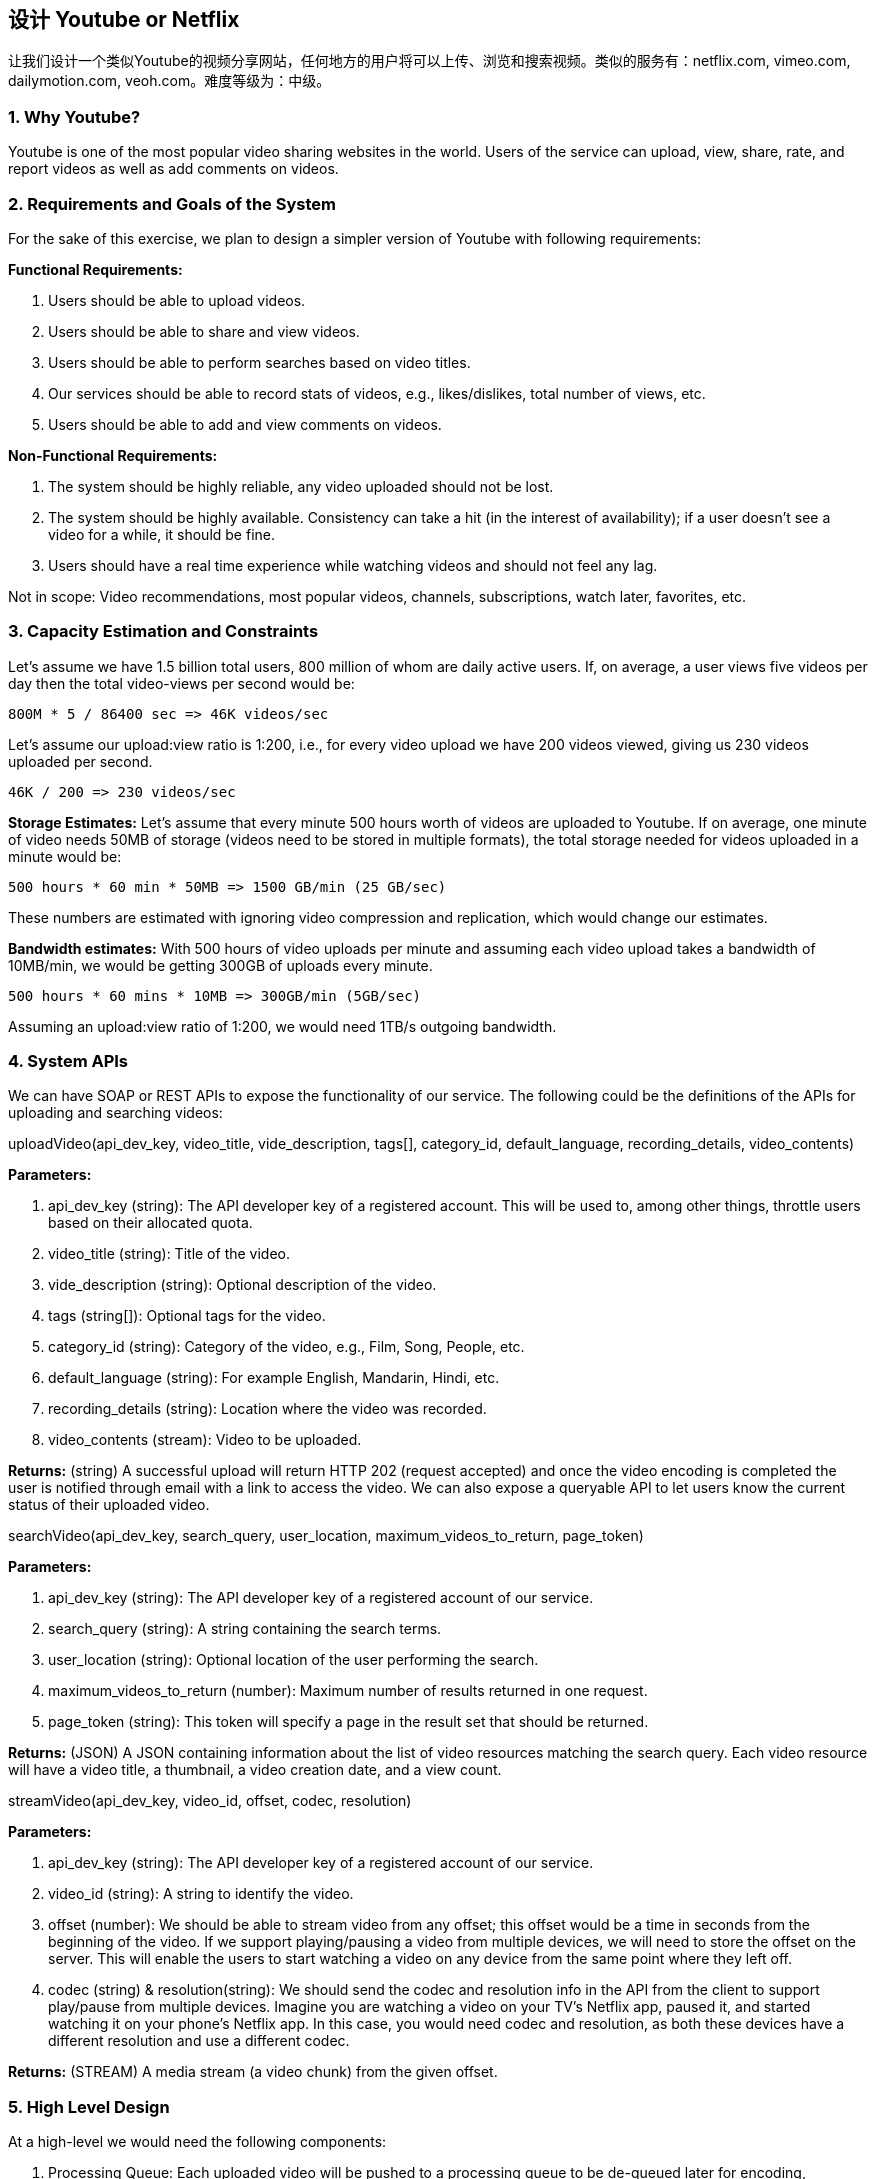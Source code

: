 == 设计 Youtube or Netflix

让我们设计一个类似Youtube的视频分享网站，任何地方的用户将可以上传、浏览和搜索视频。类似的服务有：netflix.com, vimeo.com, dailymotion.com, veoh.com。难度等级为：中级。

[[why-youtube]]
=== 1. Why Youtube?

Youtube is one of the most popular video sharing websites in the world.
Users of the service can upload, view, share, rate, and report videos as well as add comments on videos.

[[requrements-and-goals-of-the-system]]
=== 2. Requirements and Goals of the System

For the sake of this exercise, we plan to design a simpler version of Youtube with following requirements:

*Functional Requirements:*

. Users should be able to upload videos.
. Users should be able to share and view videos.
. Users should be able to perform searches based on video titles.
. Our services should be able to record stats of videos, e.g., likes/dislikes, total number of views, etc.
. Users should be able to add and view comments on videos.

*Non-Functional Requirements:*

. The system should be highly reliable, any video uploaded should not be lost.
. The system should be highly available.
Consistency can take a hit (in the interest of availability); if a user doesn’t see a video for a while, it should be fine.
. Users should have a real time experience while watching videos and should not feel any lag.

Not in scope: Video recommendations, most popular videos, channels, subscriptions, watch later, favorites, etc.

[[capacity-estimation-and-constraints]]
=== 3. Capacity Estimation and Constraints

Let’s assume we have 1.5 billion total users, 800 million of whom are daily active users.
If, on average, a user views five videos per day then the total video-views per second would be:

[source,text]
====
    800M * 5 / 86400 sec => 46K videos/sec
====

Let’s assume our upload:view ratio is 1:200, i.e., for every video upload we have 200 videos viewed, giving us 230 videos uploaded per second.

[source,text]
====
    46K / 200 => 230 videos/sec
====

*Storage Estimates:* Let’s assume that every minute 500 hours worth of videos are uploaded to Youtube.
If on average, one minute of video needs 50MB of storage (videos need to be stored in multiple formats), the total storage needed for videos uploaded in a minute would be:

[source,text]
====
    500 hours * 60 min * 50MB => 1500 GB/min (25 GB/sec)
====

These numbers are estimated with ignoring video compression and replication, which would change our estimates.

*Bandwidth estimates:* With 500 hours of video uploads per minute and assuming each video upload takes a bandwidth of 10MB/min, we would be getting 300GB of uploads every minute.

[source,text]
====
    500 hours * 60 mins * 10MB => 300GB/min (5GB/sec)
====

Assuming an upload:view ratio of 1:200, we would need 1TB/s outgoing bandwidth.

[[system-APIs]]
=== 4. System APIs

We can have SOAP or REST APIs to expose the functionality of our service.
The following could be the definitions of the APIs for uploading and searching videos:

uploadVideo(api_dev_key, video_title, vide_description, tags[], category_id, default_language, recording_details, video_contents)

*Parameters:*

. api_dev_key (string): The API developer key of a registered account.
This will be used to, among other things, throttle users based on their allocated quota.
. video_title (string): Title of the video.
. vide_description (string): Optional description of the video.
. tags (string[]): Optional tags for the video.
. category_id (string): Category of the video, e.g., Film, Song, People, etc.
. default_language (string): For example English, Mandarin, Hindi, etc.
. recording_details (string): Location where the video was recorded.
. video_contents (stream): Video to be uploaded.

*Returns:* (string) A successful upload will return HTTP 202 (request accepted) and once the video encoding is completed the user is notified through email with a link to access the video.
We can also expose a queryable API to let users know the current status of their uploaded video.

searchVideo(api_dev_key, search_query, user_location, maximum_videos_to_return, page_token)

*Parameters:*

. api_dev_key (string): The API developer key of a registered account of our service.
. search_query (string): A string containing the search terms.
. user_location (string): Optional location of the user performing the search.
. maximum_videos_to_return (number): Maximum number of results returned in one request.
. page_token (string): This token will specify a page in the result set that should be returned.

*Returns:* (JSON) A JSON containing information about the list of video resources matching the search query.
Each video resource will have a video title, a thumbnail, a video creation date, and a view count.

streamVideo(api_dev_key, video_id, offset, codec, resolution)

*Parameters:*

. api_dev_key (string): The API developer key of a registered account of our service.
. video_id (string): A string to identify the video.
. offset (number): We should be able to stream video from any offset; this offset would be a time in seconds from the beginning of the video.
If we support playing/pausing a video from multiple devices, we will need to store the offset on the server.
This will enable the users to start watching a video on any device from the same point where they left off.
. codec (string) & resolution(string): We should send the codec and resolution info in the API from the client to support play/pause from multiple devices.
Imagine you are watching a video on your TV’s Netflix app, paused it, and started watching it on your phone’s Netflix app.
In this case, you would need codec and resolution, as both these devices have a different resolution and use a different codec.

*Returns:* (STREAM) A media stream (a video chunk) from the given offset.

[[high-level-design]]
=== 5. High Level Design

At a high-level we would need the following components:

. Processing Queue: Each uploaded video will be pushed to a processing queue to be de-queued later for encoding, thumbnail generation, and storage.
. Encoder: To encode each uploaded video into multiple formats.
. Thumbnails generator: To generate a few thumbnails for each video.
. Video and Thumbnail storage: To store video and thumbnail files in some distributed file storage.
. User Database: To store user’s information, e.g., name, email, address, etc.
. Video metadata storage: A metadata database to store all the information about videos like title, file path in the system, uploading user, total views, likes, dislikes, etc.
It will also be used to store all the video comments.

High level design of Youtube

[[database-schema]]
=== 6. Database Schema

*Video metadata storage - MySql*

Videos metadata can be stored in a SQL database.
The following information should be stored with each video:

* VideoID
* Title
* Description
* Size
* Thumbnail
* Uploader/User
* Total number of likes
* Total number of dislikes
* Total number of views

For each video comment, we need to store following information:

* CommentID
* VideoID
* UserID
* Comment
* TimeOfCreation

*User data storage - MySql*

* UserID, Name, email, address, age, registration details etc.

[[detailed-component-design]]
=== 7. Detailed Component Design

The service would be read-heavy, so we will focus on building a system that can retrieve videos quickly.
We can expect our read:write ratio to be 200:1, which means for every video upload there are 200 video views.

*Where would videos be stored?*
Videos can be stored in a distributed file storage system like https://en.wikipedia.org/wiki/Apache_Hadoop#HDFS[HDFS] or https://en.wikipedia.org/wiki/GlusterFS[GlusterFS].

*How should we efficiently manage read traffic?*
We should segregate our read traffic from write traffic.
Since we will have multiple copies of each video, we can distribute our read traffic on different servers.
For metadata, we can have master-slave configurations where writes will go to master first and then gets applied at all the slaves.
Such configurations can cause some staleness in data, e.g., when a new video is added, its metadata would be inserted in the master first and before it gets applied at the slave our slaves would not be able to see it; and therefore it will be returning stale results to the user.
This staleness might be acceptable in our system as it would be very short-lived and the user would be able to see the new videos after a few milliseconds.

*Where would thumbnails be stored?*
There will be a lot more thumbnails than videos.
If we assume that every video will have five thumbnails, we need to have a very efficient storage system that can serve a huge read traffic.
There will be two consideration before deciding which storage system should be used for thumbnails:

. Thumbnails are small files with, say, a maximum 5KB each.
. Read traffic for thumbnails will be huge compared to videos.
Users will be watching one video at a time, but they might be looking at a page that has 20 thumbnails of other videos.

Let’s evaluate storing all the thumbnails on a disk.
Given that we have a huge number of files, we have to perform a lot of seeks to different locations on the disk to read these files.
This is quite inefficient and will result in higher latencies.

https://en.wikipedia.org/wiki/Bigtable[Bigtable] can be a reasonable choice here as it combines multiple files into one block to store on the disk and is very efficient in reading a small amount of data.
Both of these are the two most significant requirements of our service.
Keeping hot thumbnails in the cache will also help in improving the latencies and, given that thumbnails files are small in size, we can easily cache a large number of such files in memory.

*Video Uploads:* Since videos could be huge, if while uploading the connection drops we should support resuming from the same point.

*Video Encoding:* Newly uploaded videos are stored on the server and a new task is added to the processing queue to encode the video into multiple formats.
Once all the encoding will be completed the uploader will be notified and the video is made available for view/sharing.

Detailed component design of Youtube

[[metadata-sharding]]
=== 8. Metadata Sharding

Since we have a huge number of new videos every day and our read load is extremely high, therefore, we need to distribute our data onto multiple machines so that we can perform read/write operations efficiently.
We have many options to shard our data.
Let’s go through different strategies of sharding this data one by one:

*Sharding based on UserID:* We can try storing all the data for a particular user on one server.
While storing, we can pass the UserID to our hash function which will map the user to a database server where we will store all the metadata for that user’s videos.
While querying for videos of a user, we can ask our hash function to find the server holding the user’s data and then read it from there.
To search videos by titles we will have to query all servers and each server will return a set of videos.
A centralized server will then aggregate and rank these results before returning them to the user.

This approach has a couple of issues:

. What if a user becomes popular?
There could be a lot of queries on the server holding that user; this could create a performance bottleneck.
This will also affect the overall performance of our service.
. Over time, some users can end up storing a lot of videos compared to others.
Maintaining a uniform distribution of growing user data is quite tricky.

To recover from these situations either we have to repartition/redistribute our data or used consistent hashing to balance the load between servers.

*Sharding based on VideoID:* Our hash function will map each VideoID to a random server where we will store that Video’s metadata.
To find videos of a user we will query all servers and each server will return a set of videos.
A centralized server will aggregate and rank these results before returning them to the user.
This approach solves our problem of popular users but shifts it to popular videos.

We can further improve our performance by introducing a cache to store hot videos in front of the database servers.

[[video-deduplication]]
=== 9. Video Deduplication

With a huge number of users uploading a massive amount of video data our service will have to deal with widespread video duplication.
Duplicate videos often differ in aspect ratios or encodings, can contain overlays or additional borders, or can be excerpts from a longer original video.
The proliferation of duplicate videos can have an impact on many levels:

. Data Storage: We could be wasting storage space by keeping multiple copies of the same video.
. Caching: Duplicate videos would result in degraded cache efficiency by taking up space that could be used for unique content.
. Network usage: Duplicate videos will also increase the amount of data that must be sent over the network to in-network caching systems.
. Energy consumption: Higher storage, inefficient cache, and network usage could result in energy wastage.

For the end user, these inefficiencies will be realized in the form of duplicate search results, longer video startup times, and interrupted streaming.

For our service, deduplication makes most sense early; when a user is uploading a video as compared to post-processing it to find duplicate videos later.
Inline deduplication will save us a lot of resources that can be used to encode, transfer, and store the duplicate copy of the video.
As soon as any user starts uploading a video, our service can run video matching algorithms (e.g., https://en.wikipedia.org/wiki/Block-matching_algorithm[Block Matching], https://en.wikipedia.org/wiki/Phase_correlation[Phase Correlation], etc.) to find duplications.
If we already have a copy of the video being uploaded, we can either stop the upload and use the existing copy or continue the upload and use the newly uploaded video if it is of higher quality.
If the newly uploaded video is a subpart of an existing video or, vice versa, we can intelligently divide the video into smaller chunks so that we only upload the parts that are missing.

[[load-balancing]]
=== 10. Load Balancing

We should use https://www.educative.io/courses/grokking-the-system-design-interview/B81vnyp0GpY[Consistent Hashing] among our cache servers, which will also help in balancing the load between cache servers.
Since we will be using a static hash-based scheme to map videos to hostnames it can lead to an uneven load on the logical replicas due to the different popularity of each video.
For instance, if a video becomes popular, the logical replica corresponding to that video will experience more traffic than other servers.
These uneven loads for logical replicas can then translate into uneven load distribution on corresponding physical servers.
To resolve this issue any busy server in one location can redirect a client to a less busy server in the same cache location.
We can use dynamic HTTP redirections for this scenario.

However, the use of redirections also has its drawbacks.
First, since our service tries to load balance locally, it leads to multiple redirections if the host that receives the redirection can’t serve the video.
Also, each redirection requires a client to make an additional HTTP request; it also leads to higher delays before the video starts playing back.
Moreover, inter-tier (or cross data-center) redirections lead a client to a distant cache location because the higher tier caches are only present at a small number of locations.

[[cache]]
=== 11. Cache

To serve globally distributed users, our service needs a massive-scale video delivery system.
Our service should push its content closer to the user using a large number of geographically distributed video cache servers.
We need to have a strategy that will maximize user performance and also evenly distributes the load on its cache servers.

We can introduce a cache for metadata servers to cache hot database rows.
Using Memcache to cache the data and Application servers before hitting database can quickly check if the cache has the desired rows.
Least Recently Used (LRU) can be a reasonable cache eviction policy for our system.
Under this policy, we discard the least recently viewed row first.

How can we build more intelligent cache?
If we go with 80-20 rule, i.e., 20% of daily read volume for videos is generating 80% of traffic, meaning that certain videos are so popular that the majority of people view them; it follows that we can try caching 20% of daily read volume of videos and metadata.

[[content-delivery-network]]
=== 12. Content Delivery Network (CDN)

A CDN is a system of distributed servers that deliver web content to a user based in the geographic locations of the user, the origin of the web page and a content delivery server.
Take a look at ‘CDN’ section in our Caching chapter.

Our service can move popular videos to CDNs:

* CDNs replicate content in multiple places.
There’s a better chance of videos being closer to the user and, with fewer hops, videos will stream from a friendlier network.
* CDN machines make heavy use of caching and can mostly serve videos out of memory.

Less popular videos (1-20 views per day) that are not cached by CDNs can be served by our servers in various data centers.

[[fault-tolerance]]
=== 13. Fault Tolerance

We should use Consistent Hashing for distribution among database servers.
Consistent hashing will not only help in replacing a dead server, but also help in distributing load among servers.
